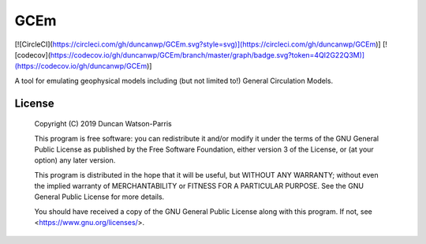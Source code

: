 GCEm
====

[![CircleCI](https://circleci.com/gh/duncanwp/GCEm.svg?style=svg)](https://circleci.com/gh/duncanwp/GCEm)]
[![codecov](https://codecov.io/gh/duncanwp/GCEm/branch/master/graph/badge.svg?token=4QI2G22Q3M)](https://codecov.io/gh/duncanwp/GCEm)]

A tool for emulating geophysical models including (but not limited to!) General Circulation Models.


License
-------

    Copyright (C) 2019  Duncan Watson-Parris

    This program is free software: you can redistribute it and/or modify
    it under the terms of the GNU General Public License as published by
    the Free Software Foundation, either version 3 of the License, or
    (at your option) any later version.

    This program is distributed in the hope that it will be useful,
    but WITHOUT ANY WARRANTY; without even the implied warranty of
    MERCHANTABILITY or FITNESS FOR A PARTICULAR PURPOSE.  See the
    GNU General Public License for more details.

    You should have received a copy of the GNU General Public License
    along with this program.  If not, see <https://www.gnu.org/licenses/>.
